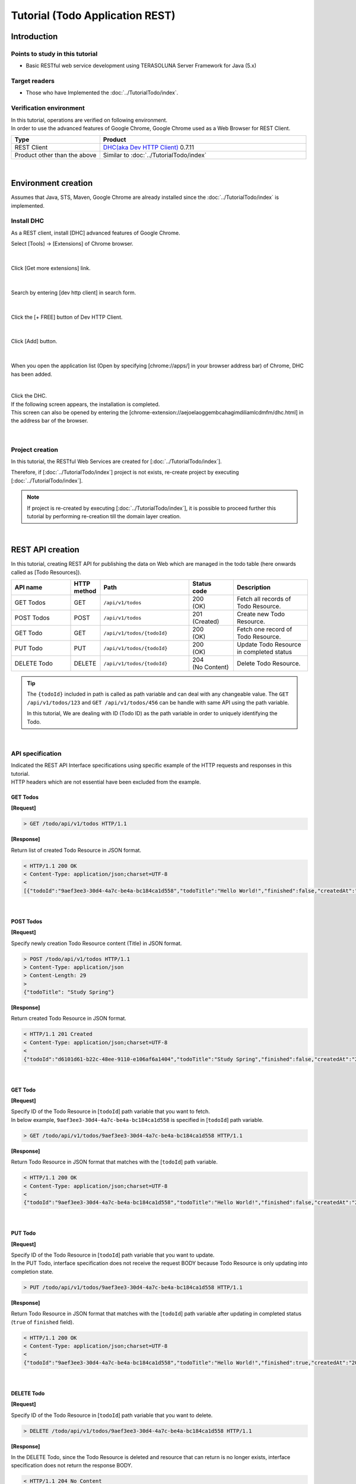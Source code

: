 Tutorial (Todo Application REST)
********************************************************************************

.. only:: html

 .. contents:: Index
    :depth: 3
    :local:

Introduction
================================================================================

Points to study in this tutorial
--------------------------------------------------------------------------------

* Basic RESTful web service development using TERASOLUNA Server Framework for Java (5.x)

Target readers
--------------------------------------------------------------------------------

* Those who have Implemented the \ :doc:`../TutorialTodo/index`\.


Verification environment
--------------------------------------------------------------------------------

| In this tutorial, operations are verified on following environment.
| In order to use the advanced features of Google Chrome, Google Chrome used as a Web Browser for REST Client.

.. tabularcolumns:: |p{0.30\linewidth}|p{0.70\linewidth}|
.. list-table::
    :header-rows: 1
    :widths: 30 70

    * - Type
      - Product
    * - REST Client
      - \ `DHC(aka Dev HTTP Client) <https://chrome.google.com/webstore/detail/dhc-resthttp-api-client/aejoelaoggembcahagimdiliamlcdmfm>`_\  0.7.11
    * - Product other than the above
      - Similar to \ :doc:`../TutorialTodo/index`\

|

Environment creation
================================================================================

Assumes that Java, STS, Maven, Google Chrome are already installed since the \ :doc:`../TutorialTodo/index` \ is implemented.  

Install DHC
--------------------------------------------------------------------------------

As a REST client, install [DHC] advanced features of Google Chrome.

Select [Tools] -> [Extensions] of Chrome browser.

.. figure:: ./images_rest/install-dev-http-client1.png
   :width: 80%

|

Click [Get more extensions] link.

.. figure:: ./images_rest/install-dev-http-client2.png

|

Search by entering [dev http client] in search form.

.. figure:: ./images_rest/install-dev-http-client3.png

|

Click the [+ FREE] button of Dev HTTP Client.

.. figure:: ./images_rest/install-dev-http-client4.png
   :width: 80%

|

Click [Add] button.

.. figure:: ./images_rest/install-dev-http-client5.png

|

When you open the application list (Open by specifying [chrome://apps/] in your browser address bar) of Chrome, DHC has been added.
   
.. figure:: ./images_rest/install-dev-http-client6.png
    :width: 40%

|

| Click the DHC.
| If the following screen appears, the installation is completed.
| This screen can also be opened by entering the [chrome-extension://aejoelaoggembcahagimdiliamlcdmfm/dhc.html] in the address bar of the browser.
   
.. figure:: ./images_rest/install-dev-http-client7.png
   :width: 80%

|


Project creation
--------------------------------------------------------------------------------

In this tutorial, 
the RESTful Web Services are created for [:doc:`../TutorialTodo/index`].


Therefore, if [:doc:`../TutorialTodo/index`] project is not exists,
re-create project by executing [:doc:`../TutorialTodo/index`].

.. note::

    If project is re-created by executing [:doc:`../TutorialTodo/index`],
    it is possible to proceed further this tutorial by performing re-creation till the domain layer creation.

|

REST API creation
================================================================================

In this tutorial, creating REST API for publishing the data on Web which are managed in the todo table (here onwards called as [Todo Resources]).

.. tabularcolumns:: |p{0.20\linewidth}|p{0.10\linewidth}|p{0.30\linewidth}|p{0.15\linewidth}|p{0.25\linewidth}|
.. list-table::
    :header-rows: 1
    :widths: 20 10 30 15 25

    * - | API name
      - | HTTP
        | method
      - | Path
      - | Status
        | code
      - | Description
    * - | GET Todos
      - | GET
      - | \ ``/api/v1/todos``\ 
      - | 200
        | (OK)
      - | Fetch all records of Todo Resource.
    * - | POST Todos
      - | POST
      - | \ ``/api/v1/todos``\ 
      - | 201
        | (Created)
      - | Create new Todo Resource.
    * - | GET Todo
      - | GET
      - | \ ``/api/v1/todos/{todoId}``\ 
      - | 200
        | (OK)
      - | Fetch one record of Todo Resource.
    * - | PUT Todo
      - | PUT
      - | \ ``/api/v1/todos/{todoId}``\ 
      - | 200
        | (OK)
      - | Update Todo Resource in completed status
    * - | DELETE Todo
      - | DELETE
      - | \ ``/api/v1/todos/{todoId}``\ 
      - | 204
        | (No Content)
      - | Delete Todo Resource.

.. tip::

    The \ ``{todoId}`` \ included in path is called as path variable and can deal with any changeable value.
    The \ ``GET /api/v1/todos/123`` \ and \ ``GET /api/v1/todos/456`` \ can be handle with same API using the path variable.
   
    In this tutorial, We are dealing with ID (Todo ID) as the path variable in order to uniquely identifying the Todo.

|

API specification
--------------------------------------------------------------------------------

| Indicated the REST API Interface specifications using specific example of the HTTP requests and responses in this tutorial.
| HTTP headers which are not essential have been excluded from the example.

GET Todos
^^^^^^^^^^^^^^^^^^^^^^^^^^^^^^^^^^^^^^^^^^^^^^^^^^^^^^^^^^^^^^^^^^^^^^^^^^^^^^^^

**[Request]**

.. code-block:: bash
  
    > GET /todo/api/v1/todos HTTP/1.1

**[Response]**

Return list of created Todo Resource in JSON format.

.. code-block:: bash

    < HTTP/1.1 200 OK
    < Content-Type: application/json;charset=UTF-8
    <
    [{"todoId":"9aef3ee3-30d4-4a7c-be4a-bc184ca1d558","todoTitle":"Hello World!","finished":false,"createdAt":"2014-02-25T02:21:48.493+0000"}]

|

POST Todos
^^^^^^^^^^^^^^^^^^^^^^^^^^^^^^^^^^^^^^^^^^^^^^^^^^^^^^^^^^^^^^^^^^^^^^^^^^^^^^^^

**[Request]**

Specify newly creation Todo Resource content (Title) in JSON format.

.. code-block:: bash

    > POST /todo/api/v1/todos HTTP/1.1
    > Content-Type: application/json
    > Content-Length: 29
    >
    {"todoTitle": "Study Spring"}

**[Response]**

Return created Todo Resource in JSON format.

.. code-block:: bash

    < HTTP/1.1 201 Created
    < Content-Type: application/json;charset=UTF-8
    <
    {"todoId":"d6101d61-b22c-48ee-9110-e106af6a1404","todoTitle":"Study Spring","finished":false,"createdAt":"2014-02-25T04:05:58.752+0000"}

|

GET Todo
^^^^^^^^^^^^^^^^^^^^^^^^^^^^^^^^^^^^^^^^^^^^^^^^^^^^^^^^^^^^^^^^^^^^^^^^^^^^^^^^

**[Request]**

| Specify ID of the Todo Resource in [\ ``todoId``\ ] path variable that you want to fetch.
| In below example, \ ``9aef3ee3-30d4-4a7c-be4a-bc184ca1d558`` \ is specified in [\ ``todoId``\ ] path variable.

.. code-block:: bash
  
    > GET /todo/api/v1/todos/9aef3ee3-30d4-4a7c-be4a-bc184ca1d558 HTTP/1.1


**[Response]**

Return Todo Resource in JSON format that matches with the [\ ``todoId``\ ] path variable.

.. code-block:: bash

    < HTTP/1.1 200 OK
    < Content-Type: application/json;charset=UTF-8
    <
    {"todoId":"9aef3ee3-30d4-4a7c-be4a-bc184ca1d558","todoTitle":"Hello World!","finished":false,"createdAt":"2014-02-25T02:21:48.493+0000"}

|

PUT Todo
^^^^^^^^^^^^^^^^^^^^^^^^^^^^^^^^^^^^^^^^^^^^^^^^^^^^^^^^^^^^^^^^^^^^^^^^^^^^^^^^

**[Request]**

| Specify ID of the Todo Resource in [\ ``todoId``\ ] path variable that you want to update.
| In the PUT Todo, interface specification does not receive the request BODY because Todo Resource is only updating into completion state.

.. code-block:: bash

    > PUT /todo/api/v1/todos/9aef3ee3-30d4-4a7c-be4a-bc184ca1d558 HTTP/1.1

**[Response]**

Return Todo Resource in JSON format that matches with the [\ ``todoId``\ ] path variable after updating in completed status (\ ``true`` \ of \ ``finished`` \ field).

.. code-block:: bash

    < HTTP/1.1 200 OK
    < Content-Type: application/json;charset=UTF-8
    <
    {"todoId":"9aef3ee3-30d4-4a7c-be4a-bc184ca1d558","todoTitle":"Hello World!","finished":true,"createdAt":"2014-02-25T02:21:48.493+0000"}

|

DELETE Todo
^^^^^^^^^^^^^^^^^^^^^^^^^^^^^^^^^^^^^^^^^^^^^^^^^^^^^^^^^^^^^^^^^^^^^^^^^^^^^^^^

**[Request]**

Specify ID of the Todo Resource in [\ ``todoId``\ ] path variable that you want to delete.

.. code-block:: bash

    > DELETE /todo/api/v1/todos/9aef3ee3-30d4-4a7c-be4a-bc184ca1d558 HTTP/1.1

**[Response]**

In the DELETE Todo, since the Todo Resource is deleted and resource that can return is no longer exists, interface specification does not return the response BODY.

.. code-block:: bash

    < HTTP/1.1 204 No Content

|

Error Response
^^^^^^^^^^^^^^^^^^^^^^^^^^^^^^^^^^^^^^^^^^^^^^^^^^^^^^^^^^^^^^^^^^^^^^^^^^^^^^^^

| Return error in JSON format in case of any error occurs in REST API.
| The response specification of typical errors are described below.
| Error patterns other than the below are also exists but description in the tutorial are omitted.

In the \ :doc:`../TutorialTodo/index`\, error messages are hardcoded in the program but in this tutorial, it is modified such a way that the error messages are retrieved from the property file based on error code.

**[Response specification at the time of input check error]**

.. code-block:: bash

    < HTTP/1.1 400 Bad Request
    < Content-Type: application/json;charset=UTF-8
    <
    {"code":"E400","message":"[E400] The requested Todo contains invalid values.","details":[{"code":"NotNull","message":"todoTitle may not be null.",target:"todoTitle"}]}

**[Response specification at the time of business error]**

.. code-block:: bash

    < HTTP/1.1 409 Conflict
    < Content-Type: application/json;charset=UTF-8
    <
    {"code":"E002","message":"[E002] The requested Todo is already finished. (id=353fb5db-151a-4696-9b4a-b958358a5ab3)"}

**[Response specification at the time of resources undetected]**

.. code-block:: bash

    < HTTP/1.1 404 Not Found
    < Content-Type: application/json;charset=UTF-8
    <
    {"code":"E404","message":"[E404] The requested Todo is not found. (id=353fb5db-151a-4696-9b4a-b958358a5ab2)"}

**[Response specification at the time of system error]**

.. code-block:: bash

    < HTTP/1.1 500 Internal Server Error
    < Content-Type: application/json;charset=UTF-8
    <
    {"code":"E500","message":"[E500] System error occurred."}

|

DispatcherServlet for REST API
--------------------------------------------------------------------------------

First, add the definition of \ ``DispatcherServlet`` \ for processing the REST API request.

Modification of web.xml
^^^^^^^^^^^^^^^^^^^^^^^^^^^^^^^^^^^^^^^^^^^^^^^^^^^^^^^^^^^^^^^^^^^^^^^^^^^^^^^^

| Add configuration pertaining to REST API.
| ``src/main/webapp/WEB-INF/web.xml``

.. code-block:: xml
    :emphasize-lines: 74-84,86-90

    <?xml version="1.0" encoding="UTF-8"?>
    <web-app xmlns="http://java.sun.com/xml/ns/javaee" xmlns:xsi="http://www.w3.org/2001/XMLSchema-instance"
        xsi:schemaLocation="http://java.sun.com/xml/ns/javaee http://java.sun.com/xml/ns/javaee/web-app_3_0.xsd"
        version="3.0">
        <listener>
            <listener-class>org.springframework.web.context.ContextLoaderListener</listener-class>
        </listener>
        <listener>
            <listener-class>org.terasoluna.gfw.web.logging.HttpSessionEventLoggingListener</listener-class>
        </listener>
        <context-param>
            <param-name>contextConfigLocation</param-name>
            <!-- Root ApplicationContext -->
            <param-value>
                classpath*:META-INF/spring/applicationContext.xml
                classpath*:META-INF/spring/spring-security.xml
            </param-value>
        </context-param>

        <filter>
            <filter-name>MDCClearFilter</filter-name>
            <filter-class>org.terasoluna.gfw.web.logging.mdc.MDCClearFilter</filter-class>
        </filter>
        <filter-mapping>
            <filter-name>MDCClearFilter</filter-name>
            <url-pattern>/*</url-pattern>
        </filter-mapping>

        <filter>
            <filter-name>exceptionLoggingFilter</filter-name>
            <filter-class>org.springframework.web.filter.DelegatingFilterProxy</filter-class>
        </filter>
        <filter-mapping>
            <filter-name>exceptionLoggingFilter</filter-name>
            <url-pattern>/*</url-pattern>
        </filter-mapping>

        <filter>
            <filter-name>XTrackMDCPutFilter</filter-name>
            <filter-class>org.terasoluna.gfw.web.logging.mdc.XTrackMDCPutFilter</filter-class>
        </filter>
        <filter-mapping>
            <filter-name>XTrackMDCPutFilter</filter-name>
            <url-pattern>/*</url-pattern>
        </filter-mapping>

        <filter>
            <filter-name>CharacterEncodingFilter</filter-name>
            <filter-class>org.springframework.web.filter.CharacterEncodingFilter</filter-class>
            <init-param>
                <param-name>encoding</param-name>
                <param-value>UTF-8</param-value>
            </init-param>
            <init-param>
                <param-name>forceEncoding</param-name>
                <param-value>true</param-value>
            </init-param>
        </filter>
        <filter-mapping>
            <filter-name>CharacterEncodingFilter</filter-name>
            <url-pattern>/*</url-pattern>
        </filter-mapping>

        <filter>
            <filter-name>springSecurityFilterChain</filter-name>
            <filter-class>org.springframework.web.filter.DelegatingFilterProxy</filter-class>
        </filter>

        <filter-mapping>
            <filter-name>springSecurityFilterChain</filter-name>
            <url-pattern>/*</url-pattern>
        </filter-mapping>

        <!-- (1) -->
        <servlet>
            <servlet-name>restApiServlet</servlet-name>
            <servlet-class>org.springframework.web.servlet.DispatcherServlet</servlet-class>
            <init-param>
                <param-name>contextConfigLocation</param-name>
                <!-- ApplicationContext for Spring MVC (REST) -->
                <param-value>classpath*:META-INF/spring/spring-mvc-rest.xml</param-value>
            </init-param>
            <load-on-startup>1</load-on-startup>
        </servlet>

        <!-- (2) -->
        <servlet-mapping>
            <servlet-name>restApiServlet</servlet-name>
            <url-pattern>/api/v1/*</url-pattern>
        </servlet-mapping>

        <servlet>
            <servlet-name>appServlet</servlet-name>
            <servlet-class>org.springframework.web.servlet.DispatcherServlet</servlet-class>
            <init-param>
                <param-name>contextConfigLocation</param-name>
                <!-- ApplicationContext for Spring MVC -->
                <param-value>classpath*:META-INF/spring/spring-mvc.xml</param-value>
            </init-param>
            <load-on-startup>1</load-on-startup>
        </servlet>

        <servlet>
            <servlet-name>appServlet</servlet-name>
            <servlet-class>org.springframework.web.servlet.DispatcherServlet</servlet-class>
            <init-param>
                <param-name>contextConfigLocation</param-name>
                <!-- ApplicationContext for Spring MVC -->
                <param-value>classpath*:META-INF/spring/spring-mvc.xml</param-value>
            </init-param>
            <load-on-startup>1</load-on-startup>
        </servlet>

        <servlet-mapping>
            <servlet-name>appServlet</servlet-name>
            <url-pattern>/</url-pattern>
        </servlet-mapping>

        <jsp-config>
            <jsp-property-group>
                <url-pattern>*.jsp</url-pattern>
                <el-ignored>false</el-ignored>
                <page-encoding>UTF-8</page-encoding>
                <scripting-invalid>false</scripting-invalid>
                <include-prelude>/WEB-INF/views/common/include.jsp</include-prelude>
            </jsp-property-group>
        </jsp-config>

        <error-page>
            <error-code>500</error-code>
            <location>/WEB-INF/views/common/error/systemError.jsp</location>
        </error-page>
        <error-page>
            <error-code>404</error-code>
            <location>/WEB-INF/views/common/error/resourceNotFoundError.jsp</location>
        </error-page>
        <error-page>
            <exception-type>java.lang.Exception</exception-type>
            <location>/WEB-INF/views/common/error/unhandledSystemError.html</location>
        </error-page>

        <session-config>
            <!-- 30min -->
            <session-timeout>30</session-timeout>
            <cookie-config>
                <http-only>true</http-only>
                <!-- <secure>true</secure> -->
            </cookie-config>
            <tracking-mode>COOKIE</tracking-mode>
        </session-config>

    </web-app>


.. tabularcolumns:: |p{0.10\linewidth}|p{0.90\linewidth}|
.. list-table::
   :header-rows: 1
   :widths: 10 90


   * - Sr. No
     - Description
   * - | (1)
     - | Specify the SpringMVC configuration file for REST at the initialization parameter [\ ``contextConfigLocation``\].
       | In this tutorial, [:file:`META-INF/spring/spring-mvc-rest.xml`] is specified located at class path.
   * - | (2)
     - | Specify the URL pattern that maps to the \ ``DispatcherServlet`` \ for REST API at \ ``<url-pattern>`` \ element.
       | In this tutorial, if it starts from \ ``/api/v1/``\, request is considered as a REST API request and mapped with the \ ``DispatcherServlet`` \ for REST API.

|

Creation of spring-mvc-rest.xml
^^^^^^^^^^^^^^^^^^^^^^^^^^^^^^^^^^^^^^^^^^^^^^^^^^^^^^^^^^^^^^^^^^^^^^^^^^^^^^^^

| Spring MVC configuration file for REST is created by copying the \ :file:`src/main/resources/META-INF/spring/spring-mvc.xml`\ file.
| The definition of SpringMVC configuration for REST file will be as follows.

.. figure:: ./images_rest/add-spring-mvc-rest.png

``src/main/resources/META-INF/spring/spring-mvc-rest.xml``

.. code-block:: xml
    :emphasize-lines: 22-36,43

    <?xml version="1.0" encoding="UTF-8"?>
    <beans xmlns="http://www.springframework.org/schema/beans"
        xmlns:xsi="http://www.w3.org/2001/XMLSchema-instance" xmlns:context="http://www.springframework.org/schema/context"
        xmlns:mvc="http://www.springframework.org/schema/mvc" xmlns:util="http://www.springframework.org/schema/util"
        xmlns:aop="http://www.springframework.org/schema/aop"
        xsi:schemaLocation="http://www.springframework.org/schema/mvc http://www.springframework.org/schema/mvc/spring-mvc.xsd
            http://www.springframework.org/schema/beans http://www.springframework.org/schema/beans/spring-beans.xsd
            http://www.springframework.org/schema/util http://www.springframework.org/schema/util/spring-util.xsd
            http://www.springframework.org/schema/context http://www.springframework.org/schema/context/spring-context.xsd
            http://www.springframework.org/schema/aop http://www.springframework.org/schema/aop/spring-aop.xsd">

        <context:property-placeholder
            location="classpath*:/META-INF/spring/*.properties" />

        <mvc:annotation-driven>
            <mvc:argument-resolvers>
                <bean
                    class="org.springframework.data.web.PageableHandlerMethodArgumentResolver" />
                <bean
                    class="org.springframework.security.web.bind.support.AuthenticationPrincipalArgumentResolver" />
            </mvc:argument-resolvers>
            <mvc:message-converters register-defaults="false">
                <!-- (1) -->
                <bean
                    class="org.springframework.http.converter.json.MappingJackson2HttpMessageConverter">
                    <!-- (2) -->
                    <property name="objectMapper">
                        <bean class="com.fasterxml.jackson.databind.ObjectMapper">
                            <property name="dateFormat">
                                <!-- (3) -->
                                <bean class="com.fasterxml.jackson.databind.util.StdDateFormat"/>
                            </property>
                        </bean>
                    </property>
                </bean>
            </mvc:message-converters>
            <!-- workarround to CVE-2016-5007. -->
            <mvc:path-matching path-matcher="pathMatcher" />
        </mvc:annotation-driven>

        <mvc:default-servlet-handler />

        <context:component-scan base-package="todo.api" /> <!-- (3) -->

        <mvc:interceptors>
            <mvc:interceptor>
                <mvc:mapping path="/**" />
                <mvc:exclude-mapping path="/resources/**" />
                <mvc:exclude-mapping path="/**/*.html" />
                <bean
                    class="org.terasoluna.gfw.web.logging.TraceLoggingInterceptor" />
            </mvc:interceptor>
            <mvc:interceptor>
                <mvc:mapping path="/**" />
                <mvc:exclude-mapping path="/resources/**" />
                <mvc:exclude-mapping path="/**/*.html" />
                <bean
                    class="org.terasoluna.gfw.web.token.transaction.TransactionTokenInterceptor" />
            </mvc:interceptor>
            <mvc:interceptor>
                <mvc:mapping path="/**" />
                <mvc:exclude-mapping path="/resources/**" />
                <mvc:exclude-mapping path="/**/*.html" />
                <bean class="org.terasoluna.gfw.web.codelist.CodeListInterceptor">
                    <property name="codeListIdPattern" value="CL_.+" />
                </bean>
            </mvc:interceptor>
            <!--  REMOVE THIS LINE IF YOU USE JPA
            <mvc:interceptor>
                <mvc:mapping path="/**" />
                <mvc:exclude-mapping path="/resources/**" />
                <mvc:exclude-mapping path="/**/*.html" />
                <bean
                    class="org.springframework.orm.jpa.support.OpenEntityManagerInViewInterceptor" />
            </mvc:interceptor>
                REMOVE THIS LINE IF YOU USE JPA  -->
        </mvc:interceptors>

        <!-- Settings View Resolver. -->
        <mvc:view-resolvers>
            <mvc:jsp prefix="/WEB-INF/views/" />
        </mvc:view-resolvers>

        <bean id="requestDataValueProcessor"
            class="org.terasoluna.gfw.web.mvc.support.CompositeRequestDataValueProcessor">
            <constructor-arg>
                <util:list>
                    <bean class="org.springframework.security.web.servlet.support.csrf.CsrfRequestDataValueProcessor" />
                    <bean
                        class="org.terasoluna.gfw.web.token.transaction.TransactionTokenRequestDataValueProcessor" />
                </util:list>
            </constructor-arg>
        </bean>

        <!-- Setting Exception Handling. -->
        <!-- Exception Resolver. -->
        <bean class="org.terasoluna.gfw.web.exception.SystemExceptionResolver">
            <property name="exceptionCodeResolver" ref="exceptionCodeResolver" />
            <!-- Setting and Customization by project. -->
            <property name="order" value="3" />
            <property name="exceptionMappings">
                <map>
                    <entry key="ResourceNotFoundException" value="common/error/resourceNotFoundError" />
                    <entry key="BusinessException" value="common/error/businessError" />
                    <entry key="InvalidTransactionTokenException" value="common/error/transactionTokenError" />
                    <entry key=".DataAccessException" value="common/error/dataAccessError" />
                </map>
            </property>
            <property name="statusCodes">
                <map>
                    <entry key="common/error/resourceNotFoundError" value="404" />
                    <entry key="common/error/businessError" value="409" />
                    <entry key="common/error/transactionTokenError" value="409" />
                    <entry key="common/error/dataAccessError" value="500" />
                </map>
            </property>
            <property name="defaultErrorView" value="common/error/systemError" />
            <property name="defaultStatusCode" value="500" />
        </bean>
        <!-- Setting AOP. -->
        <bean id="handlerExceptionResolverLoggingInterceptor"
            class="org.terasoluna.gfw.web.exception.HandlerExceptionResolverLoggingInterceptor">
            <property name="exceptionLogger" ref="exceptionLogger" />
        </bean>
        <aop:config>
            <aop:advisor advice-ref="handlerExceptionResolverLoggingInterceptor"
                pointcut="execution(* org.springframework.web.servlet.HandlerExceptionResolver.resolveException(..))" />
        </aop:config>

        <!-- Setting PathMatcher. -->
        <bean id="pathMatcher" class="org.springframework.util.AntPathMatcher">
            <property name="trimTokens" value="false" />
        </bean>

    </beans>

.. tabularcolumns:: |p{0.10\linewidth}|p{0.90\linewidth}|
.. list-table::
   :header-rows: 1
   :widths: 10 90

   * - Sr. No
     - Description
   * - | (1)
     - Set the class(\ ``org.springframework.http.converter.HttpMessageConverter``\) to serialize/de-serialize the JavaBean dealing with arguments and return values of the Controller at \ ``<mvc:message-converters>``\.

       Multiple \ ``HttpMessageConverter`` \ can be configured but, since only JSON is used in this tutorial only \ ``MappingJackson2HttpMessageConverter`` \ is specified.
   * - | (2)
     - Specify the \ ``ObjectMapper``\ (Component for conversion of [JSON <-> JavaBean]) that is provided by Jackson into the \ ``objectMapper`` \ property of the \ ``MappingJackson2HttpMessageConverter``\.

       In this tutorial, Data format customized \ ``ObjectMapper`` \ is specified.
       \ ``objectMapper``\ property can be omitted if customization is not required.
   * - | (3)
     - Specify format of the Date field into \ ``dateFormat`` \ property of \ ``ObjectMapper``\.

       In this tutorial, ISO-8601 format used while serializing \ ``java.util.Date`` \ object.
       If you want to use ISO-8601 format while serializing \ ``Date`` \ object, it can be implemented by configuring the \ ``com.fasterxml.jackson.databind.util.StdDateFormat``\.
   * - | (4)
     - Scan the components under the package of the REST API

       In this tutorial, the package of REST API is \ ``todo.api``\.
       Although the Controllers for the screen transition had been stored under \ ``app`` \ package, Controllers for REST API are recommended to store under \ ``api`` \ package.

|

Definition of Spring Security for REST API
--------------------------------------------------------------------------------
| Disabled the CSRF protection in REST API created in this tutorial.
| CSRF protection is required even in Web application of the REST API. However, the purpose of this tutorial is not CSRF measures hence ignored the explanation.

| If you disable the CSRF protection, the use of session is not required.
| Therefore, in this tutorial, adopted an architecture that does not use the session(stateless architecture) and disable the CSRF measures.

| The use of session and CSRF measures can be avoided by adding the following settings.
| ``src/main/resources/META-INF/spring/spring-security.xml``

.. code-block:: xml
    :emphasize-lines: 11-18

    <?xml version="1.0" encoding="UTF-8"?>
    <beans xmlns="http://www.springframework.org/schema/beans"
        xmlns:xsi="http://www.w3.org/2001/XMLSchema-instance" xmlns:sec="http://www.springframework.org/schema/security"
        xmlns:context="http://www.springframework.org/schema/context"
        xsi:schemaLocation="http://www.springframework.org/schema/security http://www.springframework.org/schema/security/spring-security.xsd
            http://www.springframework.org/schema/beans http://www.springframework.org/schema/beans/spring-beans.xsd
            http://www.springframework.org/schema/context http://www.springframework.org/schema/context/spring-context.xsd">

        <sec:http pattern="/resources/**" security="none"/>

        <!-- (1) -->
        <sec:http
            pattern="/api/v1/**"
            auto-config="true"
            use-expressions="true"
            create-session="stateless">
            <sec:headers />
        </sec:http>

        <sec:http auto-config="true" use-expressions="true">
            <sec:headers>
                <sec:cache-control />
                <sec:content-type-options />
                <sec:hsts />
                <sec:frame-options />
                <sec:xss-protection />
            </sec:headers>
            <sec:csrf />
            <sec:access-denied-handler ref="accessDeniedHandler"/>
            <sec:custom-filter ref="userIdMDCPutFilter" after="ANONYMOUS_FILTER"/>
            <sec:session-management />
        </sec:http>

        <sec:authentication-manager></sec:authentication-manager>

        <!-- Change View for CSRF or AccessDenied -->
        <bean id="accessDeniedHandler"
            class="org.springframework.security.web.access.DelegatingAccessDeniedHandler">
            <constructor-arg index="0">
                <map>
                    <entry
                        key="org.springframework.security.web.csrf.InvalidCsrfTokenException">
                        <bean
                            class="org.springframework.security.web.access.AccessDeniedHandlerImpl">
                            <property name="errorPage"
                                value="/WEB-INF/views/common/error/invalidCsrfTokenError.jsp" />
                        </bean>
                    </entry>
                    <entry
                        key="org.springframework.security.web.csrf.MissingCsrfTokenException">
                        <bean
                            class="org.springframework.security.web.access.AccessDeniedHandlerImpl">
                            <property name="errorPage"
                                value="/WEB-INF/views/common/error/missingCsrfTokenError.jsp" />
                        </bean>
                    </entry>
                </map>
            </constructor-arg>
            <constructor-arg index="1">
                <bean
                    class="org.springframework.security.web.access.AccessDeniedHandlerImpl">
                    <property name="errorPage"
                        value="/WEB-INF/views/common/error/accessDeniedError.jsp" />
                </bean>
            </constructor-arg>
        </bean>

        <!-- Put UserID into MDC -->
        <bean id="userIdMDCPutFilter" class="org.terasoluna.gfw.security.web.logging.UserIdMDCPutFilter">
        </bean>

    </beans>

.. tabularcolumns:: |p{0.10\linewidth}|p{0.90\linewidth}|
.. list-table::
   :header-rows: 1
   :widths: 10 90

   * - Sr. No
     - Description
   * - | (1)
     - | Add the definition of Spring Security for REST API.
       | Specify the URL pattern of the REST API request path at \ ``pattern`` \ attribute of the \ ``<sec:http>`` \ element.
       | In this tutorial, request path starts with \ ``/api/v1/`` \ is considered as a REST API request.
       | Furthermore, session is no longer used in the processing of Spring Security by specifying \ ``stateless`` \ at \ ``create-session`` \ attribute.

|

Creation of REST API package
--------------------------------------------------------------------------------

Create a package that stores the REST API classes.

| The name of the root package is \ ``api`` \ that contains the REST API classes and recommended to create a package of each resource (lowercase resource name) under it.
| Since the  name of the resource is Todo in this tutorial, the \ ``todo.api.todo`` \ package is created.

.. figure:: ./images_rest/make-package-for-rest.png

.. note::

    Usually following three types of classes are stored in the created package.
    The following naming rules are recommended for the classes.

    * \ ``[Resource name]Resource``\ 
    * \ ``[Resource name]RestController``\ 
    * \ ``[Resource name]Helper``\  (if required)

    Since name of the resource is Todo in this tutorial,

    * \ ``TodoResource``\ 
    * \ ``TodoRestController``\ 

    is created
    
    The \ ``TodoRestHelper`` \ is not created in this tutorial.

|

Creation of Resource class
--------------------------------------------------------------------------------

| Create \ ``TodoResource`` \ class for implementing Todo Resource.
| In this guide line, Java Bean that represent the JSON(or XML) for input and output of the REST API is called as \ **Resource class**\.

``src/main/java/todo/api/todo/TodoResource.java``

.. code-block:: java

    package todo.api.todo;

    import java.io.Serializable;
    import java.util.Date;
    
    import javax.validation.constraints.NotNull;
    import javax.validation.constraints.Size;
    
    public class TodoResource implements Serializable {

        private static final long serialVersionUID = 1L;

        private String todoId;
    
        @NotNull
        @Size(min = 1, max = 30)
        private String todoTitle;
    
        private boolean finished;
    
        private Date createdAt;
    
        public String getTodoId() {
            return todoId;
        }
    
        public void setTodoId(String todoId) {
            this.todoId = todoId;
        }
    
        public String getTodoTitle() {
            return todoTitle;
        }
    
        public void setTodoTitle(String todoTitle) {
            this.todoTitle = todoTitle;
        }
    
        public boolean isFinished() {
            return finished;
        }
    
        public void setFinished(boolean finished) {
            this.finished = finished;
        }
    
        public Date getCreatedAt() {
            return createdAt;
        }
    
        public void setCreatedAt(Date createdAt) {
            this.createdAt = createdAt;
        }
    }

.. note::

  The reason for creating a Resource class in spite of the existence of the DomainObject class (\ ``Todo`` \ class in this tutorial),
  business process is not consistent with the interface to be used in the input and output of the client.
  
  If it is used wrongly, application layer will be impacted to the domain layer and also decrease the maintainability.
  It is recommended to perform the data conversion using BeanMapper such as Dozer by creating DomainObject and Resource class separately.
  
  The role of the Resource class is similar to the Form class but eventually it is differing like 
  Form class represent the \ ``<form>`` \ tag of HTML in JavaBean and Resource class is the input and output of the REST API in JavaBean.
  
  However, it is a JavaBean having annotation of the Bean Validation and 
  the Controller class is approximately the same as the Form class because stored in the same package.

|

Creation of Controller class
--------------------------------------------------------------------------------

Create a \ ``TodoRestController`` \ class that provides a REST API of \ ``TodoResource``\.

``src/main/java/todo/api/todo/TodoRestController.java``

.. code-block:: java

    package todo.api.todo;
    
    import org.springframework.web.bind.annotation.RequestMapping;
    import org.springframework.web.bind.annotation.RestController;
    
    @RestController // (1)
    @RequestMapping("todos") // (2)
    public class TodoRestController {
    
    }

.. tabularcolumns:: |p{0.10\linewidth}|p{0.90\linewidth}|
.. list-table::
   :header-rows: 1
   :widths: 10 90

   * - Sr. No
     - Description
   * - | (1)
     - | Specify the \ ``@RestController`` \ annotation.
       | Refer to the :ref:`Creation of RestController class<RESTHowToUseControllerClass>` for the details of \ ``@RestController``\.
   * - | (2)
     - | Specify the resource path.
       | Since \ ``/api/v1/`` \ is defined in web.xml, it is mapped with the \ ``/<contextPath>/api/v1/todos`` \ path by perform this setting.

|

Implementation of GET Todos
^^^^^^^^^^^^^^^^^^^^^^^^^^^^^^^^^^^^^^^^^^^^^^^^^^^^^^^^^^^^^^^^^^^^^^^^^^^^^^^^

Implement the processing of API(GET Todos) into \ ``getTodos`` \ method of \ ``TodoRestController`` \ that fetches all records of created Todo Resource.

``src/main/java/todo/api/todo/TodoRestController.java``

.. code-block:: java
    :emphasize-lines: 23-37

    package todo.api.todo;
    
    import java.util.ArrayList;
    import java.util.Collection;
    import java.util.List;
    
    import javax.inject.Inject;
    
    import org.dozer.Mapper;
    import org.springframework.http.HttpStatus;
    import org.springframework.web.bind.annotation.RequestMapping;
    import org.springframework.web.bind.annotation.RequestMethod;
    import org.springframework.web.bind.annotation.ResponseStatus;
    import org.springframework.web.bind.annotation.RestController;
    
    import todo.domain.model.Todo;
    import todo.domain.service.todo.TodoService;
    
    @RestController
    @RequestMapping("todos")
    public class TodoRestController {

        @Inject
        TodoService todoService;
        @Inject
        Mapper beanMapper;
    
        @RequestMapping(method = RequestMethod.GET) // (1)
        @ResponseStatus(HttpStatus.OK) // (2)
        public List<TodoResource> getTodos() {
            Collection<Todo> todos = todoService.findAll();
            List<TodoResource> todoResources = new ArrayList<>();
            for (Todo todo : todos) {
                todoResources.add(beanMapper.map(todo, TodoResource.class)); // (3)
            }
            return todoResources; // (4)
        }
    
    }

.. tabularcolumns:: |p{0.10\linewidth}|p{0.90\linewidth}|
.. list-table::
   :header-rows: 1
   :widths: 10 90

   * - Sr. No
     - Description
   * - | (1)
     - | Set the \ ``RequestMethod.GET`` \ to \ ``method`` \ attribute for handling the GET request.
   * - | (2)
     - | Specify \ ``@ResponseStatus`` \ annotation to the HTTP status code for response.
       | To set "200 OK" as a HTTP status, set the \ ``HttpStatus.OK`` \ to the \ ``value`` \ attribute.
   * - | (3)
     - | Converting \ ``Todo`` \ object returned from \ ``findAll`` \ method of \ ``TodoService`` \ into \ ``TodoResource`` \ object type that represent JSON response.
       | It is convenient to use the \ ``org.dozer.Mapper`` \ interface of Dozer for converting \ ``Todo`` \ and \ ``TodoResource``\.
   * - | (4)
     - | By returning the \ ``List<TodoResource>`` \ object, it is serialized into JSON by \ ``MappingJackson2HttpMessageConverter`` \ defined in \ ``spring-mvc-rest.xml``\.

|

Check the operation of the implemented API by booting Application Server.

| Access the REST API(Get Todos).
| Open the DHC, enter \ ``"localhost:8080/todo/api/v1/todos"`` \ in the URL, specify GET in method and click the "Send" button.

.. figure:: ./images_rest/get-todos1.png
   :width: 100%

|

| Displays JSON execution results in [BODY] of the [RESPONSE] as follows.
| Since data is not registered at present, an empty array \ ``[]`` \ is returned.

.. figure:: ./images_rest/get-todos2.png
   :width: 100%
   
Since the Spring Security setting has been changed to not use the session therefore want to focus on the point that \ ``"Set-Cookie: JSESSIONID=xxxx"`` \ is not exists in the [RESPONSE] [HEADERS].
  
|

Implementation of POST Todos
^^^^^^^^^^^^^^^^^^^^^^^^^^^^^^^^^^^^^^^^^^^^^^^^^^^^^^^^^^^^^^^^^^^^^^^^^^^^^^^^

Implement the processing of API(GET Todos) into \ ``postTodos`` \ method of \ ``TodoRestController`` \ that create new Todo Resource.


``src/main/java/todo/api/todo/TodoRestController.java``

.. code-block:: java
    :emphasize-lines: 41-47

    package todo.api.todo;

    import java.util.ArrayList;
    import java.util.Collection;
    import java.util.List;

    import javax.inject.Inject;

    import org.dozer.Mapper;
    import org.springframework.http.HttpStatus;
    import org.springframework.validation.annotation.Validated;
    import org.springframework.web.bind.annotation.RequestBody;
    import org.springframework.web.bind.annotation.RequestMapping;
    import org.springframework.web.bind.annotation.RequestMethod;
    import org.springframework.web.bind.annotation.ResponseStatus;
    import org.springframework.web.bind.annotation.RestController;

    import todo.domain.model.Todo;
    import todo.domain.service.todo.TodoService;

    @RestController
    @RequestMapping("todos")
    public class TodoRestController {

        @Inject
        TodoService todoService;
        @Inject
        Mapper beanMapper;

        @RequestMapping(method = RequestMethod.GET)
        @ResponseStatus(HttpStatus.OK)
        public List<TodoResource> getTodos() {
            Collection<Todo> todos = todoService.findAll();
            List<TodoResource> todoResources = new ArrayList<>();
            for (Todo todo : todos) {
                todoResources.add(beanMapper.map(todo, TodoResource.class));
            }
            return todoResources;
        }

        @RequestMapping(method = RequestMethod.POST) // (1)
        @ResponseStatus(HttpStatus.CREATED) // (2)
        public TodoResource postTodos(@RequestBody @Validated TodoResource todoResource) { // (3)
            Todo createdTodo = todoService.create(beanMapper.map(todoResource, Todo.class)); // (4)
            TodoResource createdTodoResponse = beanMapper.map(createdTodo, TodoResource.class); // (5)
            return createdTodoResponse; // (6)
        }

    }

.. tabularcolumns:: |p{0.10\linewidth}|p{0.90\linewidth}|
.. list-table::
   :header-rows: 1
   :widths: 10 90

   * - Sr. No
     - Description
   * - | (1)
     - | Set the \ ``RequestMethod.POST`` \ to \ ``method`` \ attribute for handling the POST request.
   * - | (2)
     - | Specify \ ``@ResponseStatus`` \ annotation to the HTTP status code for response.
       | To set "201 Created" as a HTTP status, set the \ ``HttpStatus.CREATED`` \ to the \ ``value`` \ attribute.
   * - | (3)
     - | In order to map the HTTP request Body(JSON) with JavaBean, grant \ ``@RequestBody`` \ annotation to the mapping targeted \ ``TodoResource`` \ class.
       | Furthermore, grant \ ``@Validated`` \ annotation for input check. It is necessary to handle exception separately.
   * - | (4)
     - | Create new Todo resource by executing \ ``create`` \ method of \ ``TodoService`` \ after converting \ ``TodoResource`` \ into \ ``Todo`` \ class.
   * - | (5)
     - | Converting \ ``Todo`` \ object created by \ ``create`` \ method of \ ``TodoService`` \ into \ ``TodoResource`` \ type that represent JSON response.
   * - | (6)
     - | By returning the \ ``TodoResource`` \ object, it is serialized into JSON by \ ``MappingJackson2HttpMessageConverter`` \ defined in \ ``spring-mvc-rest.xml``\.

|

| Check the operation of the implemented API using DHC.
| Open the DHC, enter \ ``"localhost:8080/todo/api/v1/todos"`` \ in the URL and specify POST in method.
| Enter the following JSON into [BODY] of the [REQUEST].

.. code-block:: json

    {
      "todoTitle": "Hello World!"
    }

Furthermore, Add HTTP header by [+] button of [REQUEST] [HEADERS] and click "Send" button after setting [\ ``application/json``\] in the [\ ``Content-Type``\].


.. figure:: ./images_rest/post-todos1.png
   :width: 100%

|

HTTP status returned "201 Created" and JSON of the newly created Todo resource displays in [Body] of [RESPONSE] part.

.. figure:: ./images_rest/post-todos2.png
   :width: 100%

|

If GET Todos gets executed now, newly created Todo Resource returns as an array.

.. figure:: ./images_rest/get-todos3.png
   :width: 100%

|

Implementation of GET Todo
^^^^^^^^^^^^^^^^^^^^^^^^^^^^^^^^^^^^^^^^^^^^^^^^^^^^^^^^^^^^^^^^^^^^^^^^^^^^^^^^

Since method (findOne) for retrieving single item is not created in \ ``TodoService`` \ of the \ :doc:`../TutorialTodo/index`\,
add the following highlighted parts in \ ``TodoService`` \ and \ ``TodoServiceImpl``\.

| Add the definition of \ ``findOne`` \ method.
| ``src/main/java/todo/domain/service/todo/TodoService.java``

.. code-block:: java
    :emphasize-lines: 10

    package todo.domain.service.todo;
      
    import java.util.Collection;
      
    import todo.domain.model.Todo;
      
    public interface TodoService {
        Collection<Todo> findAll();
          
        Todo findOne(String todoId);
      
        Todo create(Todo todo);
      
        Todo finish(String todoId);
      
        void delete(String todoId);
    }

|

| Set a read-only transaction that is initiated at the time of calling \ ``findOne`` \ method.
| ``src/main/java/todo/domain/service/todo/TodoServiceImpl.java``

.. code-block:: java
    :emphasize-lines: 29

    package todo.domain.service.todo;

    import java.util.Collection;
    import java.util.Date;
    import java.util.UUID;

    import javax.inject.Inject;

    import org.springframework.stereotype.Service;
    import org.springframework.transaction.annotation.Transactional;
    import org.terasoluna.gfw.common.exception.BusinessException;
    import org.terasoluna.gfw.common.exception.ResourceNotFoundException;
    import org.terasoluna.gfw.common.message.ResultMessage;
    import org.terasoluna.gfw.common.message.ResultMessages;

    import todo.domain.model.Todo;
    import todo.domain.repository.todo.TodoRepository;

    @Service
    @Transactional
    public class TodoServiceImpl implements TodoService {

        private static final long MAX_UNFINISHED_COUNT = 5;

        @Inject
        TodoRepository todoRepository;

        @Override
        @Transactional(readOnly = true)
        public Todo findOne(String todoId) {
            Todo todo = todoRepository.findOne(todoId);
            if (todo == null) {
                ResultMessages messages = ResultMessages.error();
                messages.add(ResultMessage
                        .fromText("[E404] The requested Todo is not found. (id="
                                + todoId + ")"));
                throw new ResourceNotFoundException(messages);
            }
            return todo;
        }

        @Override
        @Transactional(readOnly = true)
        public Collection<Todo> findAll() {
            return todoRepository.findAll();
        }

        @Override
        public Todo create(Todo todo) {
            long unfinishedCount = todoRepository.countByFinished(false);
            if (unfinishedCount >= MAX_UNFINISHED_COUNT) {
                ResultMessages messages = ResultMessages.error();
                messages.add(ResultMessage
                        .fromText("[E001] The count of un-finished Todo must not be over "
                                + MAX_UNFINISHED_COUNT + "."));
                throw new BusinessException(messages);
            }

            String todoId = UUID.randomUUID().toString();
            Date createdAt = new Date();

            todo.setTodoId(todoId);
            todo.setCreatedAt(createdAt);
            todo.setFinished(false);

            todoRepository.create(todo);
            /* REMOVE THIS LINE IF YOU USE JPA
                todoRepository.save(todo);
               REMOVE THIS LINE IF YOU USE JPA */

            return todo;
        }

        @Override
        public Todo finish(String todoId) {
            Todo todo = findOne(todoId);
            if (todo.isFinished()) {
                ResultMessages messages = ResultMessages.error();
                messages.add(ResultMessage
                        .fromText("[E002] The requested Todo is already finished. (id="
                                + todoId + ")"));
                throw new BusinessException(messages);
            }
            todo.setFinished(true);
            todoRepository.update(todo);
            /* REMOVE THIS LINE IF YOU USE JPA
                todoRepository.save(todo);
               REMOVE THIS LINE IF YOU USE JPA */
            return todo;
        }

        @Override
        public void delete(String todoId) {
            Todo todo = findOne(todoId);
            todoRepository.delete(todo);
        }
    }

|

| Implement the processing of retrieving single Todo Resource API(GET Todo) into \ ``getTodo`` \ method of \ ``TodoRestController`` \.
| ``src/main/java/todo/api/todo/TodoRestController.java``

.. code-block:: java
    :emphasize-lines: 50-56

    package todo.api.todo;

    import java.util.ArrayList;
    import java.util.Collection;
    import java.util.List;

    import javax.inject.Inject;

    import org.dozer.Mapper;
    import org.springframework.http.HttpStatus;
    import org.springframework.validation.annotation.Validated;
    import org.springframework.web.bind.annotation.PathVariable;
    import org.springframework.web.bind.annotation.RequestBody;
    import org.springframework.web.bind.annotation.RequestMapping;
    import org.springframework.web.bind.annotation.RequestMethod;
    import org.springframework.web.bind.annotation.ResponseStatus;
    import org.springframework.web.bind.annotation.RestController;

    import todo.domain.model.Todo;
    import todo.domain.service.todo.TodoService;

    @RestController
    @RequestMapping("todos")
    public class TodoRestController {

        @Inject
        TodoService todoService;
        @Inject
        Mapper beanMapper;

        @RequestMapping(method = RequestMethod.GET)
        @ResponseStatus(HttpStatus.OK)
        public List<TodoResource> getTodos() {
            Collection<Todo> todos = todoService.findAll();
            List<TodoResource> todoResources = new ArrayList<>();
            for (Todo todo : todos) {
                todoResources.add(beanMapper.map(todo, TodoResource.class));
            }
            return todoResources;
        }

        @RequestMapping(method = RequestMethod.POST)
        @ResponseStatus(HttpStatus.CREATED)
        public TodoResource postTodos(@RequestBody @Validated TodoResource todoResource) {
            Todo createdTodo = todoService.create(beanMapper.map(todoResource, Todo.class));
            TodoResource createdTodoResponse = beanMapper.map(createdTodo, TodoResource.class);
            return createdTodoResponse;
        }

        @RequestMapping(value="{todoId}", method = RequestMethod.GET) // (1)
        @ResponseStatus(HttpStatus.OK)
        public TodoResource getTodo(@PathVariable("todoId") String todoId) { // (2)
            Todo todo = todoService.findOne(todoId); // (3)
            TodoResource todoResource = beanMapper.map(todo, TodoResource.class);
            return todoResource;
        }

    }

.. tabularcolumns:: |p{0.10\linewidth}|p{0.90\linewidth}|
.. list-table::
   :header-rows: 1
   :widths: 10 90

   * - Sr. No
     - Description
   * - | (1)
     - | In order to get the \ ``todoId`` \ from path, specify the path variable in the \ ``value`` \ attribute of the \ ``@RequestMapping`` \ annotation.
       | Set the \ ``RequestMethod.GET`` \ to \ ``method`` \ attribute for handling the GET request.
   * - | (2)
     - | Specify the path variable name to retrieve \ ``todoId`` \ in the \ ``value`` \ attribute of the \ ``@PathVariable`` \ annotation.
   * - | (3)
     - | You can use the \ ``todoId`` \ obtained from path variable to get one Todo resource.

|

| Check the operation of the implemented API using DHC.
| Open the DHC, enter \ ``"localhost:8080/todo/api/v1/todos/{todoId}"`` \ in the URL and specify GET in method.
| Since it is necessary to enter the actual ID at \ ``{todoId}``\, run the POST Todos or GET Todos to get actual ID, copy & paste the \ ``todoId`` \ from the Response, and click the "Send" button.

HTTP status returned "200 OK" and JSON of the indicated Todo resource displays in [Body] of [RESPONSE] part.

.. figure:: ./images_rest/get-todo1.png
   :width: 100%

|

Implementation of PUT Todo
^^^^^^^^^^^^^^^^^^^^^^^^^^^^^^^^^^^^^^^^^^^^^^^^^^^^^^^^^^^^^^^^^^^^^^^^^^^^^^^^

Implement the processing of API(PUT Todo) into \ ``putTodo`` \ method of \ ``TodoRestController`` \ that updates(updating into completed status) one record of Todo Resource.

``src/main/java/todo/api/todo/TodoRestController.java``

.. code-block:: java
    :emphasize-lines: 58-64

    package todo.api.todo;
    
    import java.util.ArrayList;
    import java.util.Collection;
    import java.util.List;
    
    import javax.inject.Inject;
    
    import org.dozer.Mapper;
    import org.springframework.http.HttpStatus;
    import org.springframework.validation.annotation.Validated;
    import org.springframework.web.bind.annotation.PathVariable;
    import org.springframework.web.bind.annotation.RequestBody;
    import org.springframework.web.bind.annotation.RequestMapping;
    import org.springframework.web.bind.annotation.RequestMethod;
    import org.springframework.web.bind.annotation.ResponseStatus;
    import org.springframework.web.bind.annotation.RestController;
    
    import todo.domain.model.Todo;
    import todo.domain.service.todo.TodoService;
    
    @RestController
    @RequestMapping("todos")
    public class TodoRestController {

        @Inject
        TodoService todoService;
        @Inject
        Mapper beanMapper;
    
        @RequestMapping(method = RequestMethod.GET)
        @ResponseStatus(HttpStatus.OK)
        public List<TodoResource> getTodos() {
            Collection<Todo> todos = todoService.findAll();
            List<TodoResource> todoResources = new ArrayList<>();
            for (Todo todo : todos) {
                todoResources.add(beanMapper.map(todo, TodoResource.class));
            }
            return todoResources;
        }
    
        @RequestMapping(method = RequestMethod.POST)
        @ResponseStatus(HttpStatus.CREATED)
        public TodoResource postTodos(@RequestBody @Validated TodoResource todoResource) {
            Todo createdTodo = todoService.create(beanMapper.map(todoResource, Todo.class));
            TodoResource createdTodoResponse = beanMapper.map(createdTodo, TodoResource.class);
            return createdTodoResponse;
        }
    
        @RequestMapping(value="{todoId}", method = RequestMethod.GET)
        @ResponseStatus(HttpStatus.OK)
        public TodoResource getTodo(@PathVariable("todoId") String todoId) {
            Todo todo = todoService.findOne(todoId);
            TodoResource todoResource = beanMapper.map(todo, TodoResource.class);
            return todoResource;
        }
    
        @RequestMapping(value="{todoId}", method = RequestMethod.PUT) // (1)
        @ResponseStatus(HttpStatus.OK)
        public TodoResource putTodo(@PathVariable("todoId") String todoId) { // (2)
            Todo finishedTodo = todoService.finish(todoId); // (3)
            TodoResource finishedTodoResource = beanMapper.map(finishedTodo, TodoResource.class);
            return finishedTodoResource;
        }
        
    }

.. tabularcolumns:: |p{0.10\linewidth}|p{0.90\linewidth}|
.. list-table::
   :header-rows: 1
   :widths: 10 90

   * - Sr. No
     - Description
   * - | (1)
     - | In order to get the \ ``todoId`` \ from path, specify the path variable in the \ ``value`` \ attribute of the \ ``@RequestMapping``\ annotation.
       | Set the \ ``RequestMethod.PUT`` \ to \ ``method`` \ attribute for handling the PUT request.
   * - | (2)
     - | Specify the path variable name to retrieve \ ``todoId`` \ in the \ ``value`` \ attribute of the \ ``@PathVariable`` \ annotation.
   * - | (3)
     - | You can use the \ ``todoId`` \ obtained from path variable to update the Todo resource in completed status.

|

| Check the operation of the implemented API using DHC.
| Open the DHC, enter \ ``"localhost:8080/todo/api/v1/todos/{todoId}"`` \ in the URL and specify PUT in method.
| Since it is necessary to enter the actual ID at \ ``{todoId}``\, run the POST Todos or GET Todos to get actual ID, copy & paste the \ ``todoId`` \ from the Response, and click the "Send" button.

.. figure:: ./images_rest/put-todo1.png
   :width: 100%

|

| HTTP status returned "200 OK" and JSON of the modified Todo resource displays in [Body] of [RESPONSE] part.
| \ ``finished`` \ is updated to \ ``true``\.

.. figure:: ./images_rest/put-todo2.png
   :width: 100%

|

Implementation of DELETE Todo
^^^^^^^^^^^^^^^^^^^^^^^^^^^^^^^^^^^^^^^^^^^^^^^^^^^^^^^^^^^^^^^^^^^^^^^^^^^^^^^^  

Lastly, implement the processing of API(DELETE Todo) into \ ``deleteTodo`` \ method of \ ``TodoRestController`` \ that delete one record of Todo Resource.

``src/main/java/todo/api/todo/TodoRestController.java``

.. code-block:: java
    :emphasize-lines: 66-70

    package todo.api.todo;

    import java.util.ArrayList;
    import java.util.Collection;
    import java.util.List;

    import javax.inject.Inject;

    import org.dozer.Mapper;
    import org.springframework.http.HttpStatus;
    import org.springframework.validation.annotation.Validated;
    import org.springframework.web.bind.annotation.PathVariable;
    import org.springframework.web.bind.annotation.RequestBody;
    import org.springframework.web.bind.annotation.RequestMapping;
    import org.springframework.web.bind.annotation.RequestMethod;
    import org.springframework.web.bind.annotation.ResponseStatus;
    import org.springframework.web.bind.annotation.RestController;

    import todo.domain.model.Todo;
    import todo.domain.service.todo.TodoService;

    @RestController
    @RequestMapping("todos")
    public class TodoRestController {

        @Inject
        TodoService todoService;
        @Inject
        Mapper beanMapper;

        @RequestMapping(method = RequestMethod.GET)
        @ResponseStatus(HttpStatus.OK)
        public List<TodoResource> getTodos() {
            Collection<Todo> todos = todoService.findAll();
            List<TodoResource> todoResources = new ArrayList<>();
            for (Todo todo : todos) {
                todoResources.add(beanMapper.map(todo, TodoResource.class));
            }
            return todoResources;
        }

        @RequestMapping(method = RequestMethod.POST)
        @ResponseStatus(HttpStatus.CREATED)
        public TodoResource postTodos(@RequestBody @Validated TodoResource todoResource) {
            Todo createdTodo = todoService.create(beanMapper.map(todoResource, Todo.class));
            TodoResource createdTodoResponse = beanMapper.map(createdTodo, TodoResource.class);
            return createdTodoResponse;
        }

        @RequestMapping(value="{todoId}", method = RequestMethod.GET)
        @ResponseStatus(HttpStatus.OK)
        public TodoResource getTodo(@PathVariable("todoId") String todoId) {
            Todo todo = todoService.findOne(todoId);
            TodoResource todoResource = beanMapper.map(todo, TodoResource.class);
            return todoResource;
        }

        @RequestMapping(value="{todoId}", method = RequestMethod.PUT)
        @ResponseStatus(HttpStatus.OK)
        public TodoResource putTodo(@PathVariable("todoId") String todoId) {
            Todo finishedTodo = todoService.finish(todoId);
            TodoResource finishedTodoResource = beanMapper.map(finishedTodo, TodoResource.class);
            return finishedTodoResource;
        }
        
        @RequestMapping(value="{todoId}", method = RequestMethod.DELETE) // (1)
        @ResponseStatus(HttpStatus.NO_CONTENT) // (2)
        public void deleteTodo(@PathVariable("todoId") String todoId) { // (3)
            todoService.delete(todoId); // (4)
        }

    }

.. tabularcolumns:: |p{0.10\linewidth}|p{0.90\linewidth}|
.. list-table::
   :header-rows: 1
   :widths: 10 90

   * - Sr. No
     - Description
   * - | (1)
     - | In order to get the \ ``todoId`` \ from path, specify the path variable in the \ ``value`` \ attribute of the \ ``@RequestMapping`` \ annotation.
       | Set the \ ``RequestMethod.DELETE`` \ to \ ``method`` \ attribute for handling the DELETE request.
   * - | (2)
     - | Specify \ ``@ResponseStatus`` \ annotation to the HTTP status code for response.
       | To set "204 No Content" as a HTTP status, set the \ ``HttpStatus.NO_CONTENT`` \ to the \ ``value`` \ attribute.
   * - | (3)
     - | The type of return value is a \ ``void`` \ because there is no content to be returned in the case of DELETE.
   * - | (4)
     - | You can use the \ ``todoId`` \ obtained from path variable to delete the Todo resource.

|

| Check the operation of the implemented API using DHC.
| Open the DHC, enter \ ``"localhost:8080/todo/api/v1/todos/{todoId}"`` \ in the URL and specify DELETE in method.
| Since it is necessary to enter the actual ID at \ ``{todoId}``\, run the POST Todos or GET Todos to get actual ID, copy & paste the \ ``todoId`` \ from the Response, and click the "Send" button.

.. figure:: ./images_rest/delete-todo1.png
   :width: 100%

|

HTTP status returned "204 No Content" and [Body] of [RESPONSE] is empty.

.. figure:: ./images_rest/delete-todo2.png
   :width: 100%

|

| Open the DHC, enter \ ``"localhost:8080/todo/api/v1/todos"`` \ in the URL and click the "Send" button by specify GET in method.
| you can confirm that the Todo resource has been removed.

.. figure:: ./images_rest/delete-todo3.png
   :width: 100%

|

Implementation of exception handling
--------------------------------------------------------------------------------

| In this tutorial, for easy understanding, the implementation of exception handling made a simpler than that are recommended in this guideline.
| \ **It is strongly recommended that the actual exception handling should be handled in a way described** \ in the \ :doc:`../ArchitectureInDetail/REST`\.

Change Domain layer implementation
^^^^^^^^^^^^^^^^^^^^^^^^^^^^^^^^^^^^^^^^^^^^^^^^^^^^^^^^^^^^^^^^^^^^^^^^^^^^^^^^  

| In this tutorial, the error messages are retrieved from the property file based on error code.
| Therefore, modify the implementation of the Service class as follows which is created at \ :doc:`../TutorialTodo/index`\  before implementing the exception handling.

| Specify the error code instead of hard-coded error message.
| ``src/main/java/todo/domain/service/todo/TodoServiceImpl.java``

.. code-block:: java
    :emphasize-lines: 33, 50, 74

    package todo.domain.service.todo;

    import java.util.Collection;
    import java.util.Date;
    import java.util.UUID;

    import javax.inject.Inject;

    import org.springframework.stereotype.Service;
    import org.springframework.transaction.annotation.Transactional;
    import org.terasoluna.gfw.common.exception.BusinessException;
    import org.terasoluna.gfw.common.exception.ResourceNotFoundException;
    import org.terasoluna.gfw.common.message.ResultMessages;

    import todo.domain.model.Todo;
    import todo.domain.repository.todo.TodoRepository;

    @Service
    @Transactional
    public class TodoServiceImpl implements TodoService {

        private static final long MAX_UNFINISHED_COUNT = 5;

        @Inject
        TodoRepository todoRepository;

        @Override
        @Transactional(readOnly = true)
        public Todo findOne(String todoId) {
            Todo todo = todoRepository.findOne(todoId);
            if (todo == null) {
                ResultMessages messages = ResultMessages.error();
                messages.add("E404", todoId);
                throw new ResourceNotFoundException(messages);
            }
            return todo;
        }

        @Override
        @Transactional(readOnly = true)
        public Collection<Todo> findAll() {
            return todoRepository.findAll();
        }

        @Override
        public Todo create(Todo todo) {
            long unfinishedCount = todoRepository.countByFinished(false);
            if (unfinishedCount >= MAX_UNFINISHED_COUNT) {
                ResultMessages messages = ResultMessages.error();
                messages.add("E001", MAX_UNFINISHED_COUNT);
                throw new BusinessException(messages);
            }

            String todoId = UUID.randomUUID().toString();
            Date createdAt = new Date();

            todo.setTodoId(todoId);
            todo.setCreatedAt(createdAt);
            todo.setFinished(false);

            todoRepository.create(todo);
            /* REMOVE THIS LINE IF YOU USE JPA
                todoRepository.save(todo);
               REMOVE THIS LINE IF YOU USE JPA */

            return todo;
        }

        @Override
        public Todo finish(String todoId) {
            Todo todo = findOne(todoId);
            if (todo.isFinished()) {
                ResultMessages messages = ResultMessages.error();
                messages.add("E002", todoId);
                throw new BusinessException(messages);
            }
            todo.setFinished(true);
            todoRepository.update(todo);
            /* REMOVE THIS LINE IF YOU USE JPA
                todoRepository.save(todo);
               REMOVE THIS LINE IF YOU USE JPA */
            return todo;
        }

        @Override
        public void delete(String todoId) {
            Todo todo = findOne(todoId);
            todoRepository.delete(todo);
        }
    }

|

Error message definition
^^^^^^^^^^^^^^^^^^^^^^^^^^^^^^^^^^^^^^^^^^^^^^^^^^^^^^^^^^^^^^^^^^^^^^^^^^^^^^^^

| In this tutorial, the error messages are retrieved from the property file based on error code.
| Therefore, define the error code corresponding to the error messages in the message property file before implementing the exception handling.

Define the error code corresponding to the error messages of the processing result in the message property file.

.. figure:: ./images_rest/application-messages.png

``src/main/resources/i18n/application-messages.properties``

.. code-block:: properties
    :emphasize-lines: 30-36

    e.xx.fw.5001 = Resource not found.

    e.xx.fw.7001 = Illegal screen flow detected!
    e.xx.fw.7002 = CSRF attack detected!
    e.xx.fw.7003 = Access Denied detected!
    e.xx.fw.7004 = Missing CSRF detected!

    e.xx.fw.8001 = Business error occurred!

    e.xx.fw.9001 = System error occurred!
    e.xx.fw.9002 = Data Access error!

    # typemismatch
    typeMismatch="{0}" is invalid.
    typeMismatch.int="{0}" must be an integer.
    typeMismatch.double="{0}" must be a double.
    typeMismatch.float="{0}" must be a float.
    typeMismatch.long="{0}" must be a long.
    typeMismatch.short="{0}" must be a short.
    typeMismatch.boolean="{0}" must be a boolean.
    typeMismatch.java.lang.Integer="{0}" must be an integer.
    typeMismatch.java.lang.Double="{0}" must be a double.
    typeMismatch.java.lang.Float="{0}" must be a float.
    typeMismatch.java.lang.Long="{0}" must be a long.
    typeMismatch.java.lang.Short="{0}" must be a short.
    typeMismatch.java.lang.Boolean="{0}" is not a boolean.
    typeMismatch.java.util.Date="{0}" is not a date.
    typeMismatch.java.lang.Enum="{0}" is not a valid value.

    # For this tutorial
    E001 = [E001] The count of un-finished Todo must not be over {0}.
    E002 = [E002] The requested Todo is already finished. (id={0})
    E400 = [E400] The requested Todo contains invalid values.
    E404 = [E404] The requested Todo is not found. (id={0})
    E500 = [E500] System error occurred.
    E999 = [E999] Error occurred. Caused by : {0}

|

| Define the error messages corresponding to input check error codes, in Bean Validation message properties file. 

| Change the default message definition because the default message does not include the item name in the message
| In this tutorial, only define the message corresponding to the rules (\ ``@NotNull`` \ and \ ``@Size``\ ) that are used in \ ``TodoResource`` \ class.

.. figure:: ./images_rest/validation-messages.png

``src/main/resources/ValidationMessages.properties``

.. code-block:: properties

    javax.validation.constraints.NotNull.message = {0} may not be null.
    javax.validation.constraints.Size.message    = {0} size must be between {min} and {max}.

|
 
Create a package that contains the error handling class
^^^^^^^^^^^^^^^^^^^^^^^^^^^^^^^^^^^^^^^^^^^^^^^^^^^^^^^^^^^^^^^^^^^^^^^^^^^^^^^^  

| Create a package for storing the error handling classes.
| In this tutorial, creating a package for storing the \ ``todo.api.common.error`` \ error handling class.

.. figure:: ./images_rest/exception-package.png

|

Creating REST API error handling class
^^^^^^^^^^^^^^^^^^^^^^^^^^^^^^^^^^^^^^^^^^^^^^^^^^^^^^^^^^^^^^^^^^^^^^^^^^^^^^^^  

| The REST API error handling class is created by inheriting the \ ``org.springframework.web.servlet.mvc.method.annotation.ResponseEntityExceptionHandler`` \ provided by Spring MVC, adding the \ ``@ControllerAdvice`` \ annotation, and recommended to add ``(annotations = RestController.class)`` attribute in order to restrict to the REST API processing.
| Below created the \ ``todo.api.common.error.RestGlobalExceptionHandler`` \ class inherited from the \ ``ResponseEntityExceptionHandler``\.

.. figure:: ./images_rest/exception-handlingclass.png

``src/main/java/todo/api/common/error/RestGlobalExceptionHandler.java``

.. code-block:: java

    package todo.api.common.error;
    
    import org.springframework.web.bind.annotation.ControllerAdvice;
    import org.springframework.web.servlet.mvc.method.annotation.ResponseEntityExceptionHandler;
    
    @ControllerAdvice
    public class RestGlobalExceptionHandler extends ResponseEntityExceptionHandler {
    
    }

|

Creating JavaBean for holding the REST API error information
^^^^^^^^^^^^^^^^^^^^^^^^^^^^^^^^^^^^^^^^^^^^^^^^^^^^^^^^^^^^^^^^^^^^^^^^^^^^^^^^  

| Create \ ``ApiError`` \ class under the \ ``todo.api.common.error`` \ package for holding the error information generated by the REST API.
| \ ``ApiError`` \ class converted into JSON and return to client.

.. figure:: ./images_rest/exception-apierror.png

``src/main/java/todo/api/common/error/ApiError.java``

.. code-block:: java

    package todo.api.common.error;

    import java.io.Serializable;
    import java.util.ArrayList;
    import java.util.List;
    
    import com.fasterxml.jackson.annotation.JsonInclude;
    
    public class ApiError implements Serializable {

        private static final long serialVersionUID = 1L;

        private final String code;
    
        private final String message;
    
        @JsonInclude(JsonInclude.Include.NON_EMPTY)
        private final String target;
    
        @JsonInclude(JsonInclude.Include.NON_EMPTY)
        private final List<ApiError> details = new ArrayList<>();
    
        public ApiError(String code, String message) {
            this(code, message, null);
        }
    
        public ApiError(String code, String message, String target) {
            this.code = code;
            this.message = message;
            this.target = target;
        }
    
        public String getCode() {
            return code;
        }
    
        public String getMessage() {
            return message;
        }
    
        public String getTarget() {
            return target;
        }
    
        public List<ApiError> getDetails() {
            return details;
        }
    
        public void addDetail(ApiError detail) {
            details.add(detail);
        }
    
    }

|

Implementation of putting error information to the HTTP response BODY
^^^^^^^^^^^^^^^^^^^^^^^^^^^^^^^^^^^^^^^^^^^^^^^^^^^^^^^^^^^^^^^^^^^^^^^^^^^^^^^^  

By default \ ``ResponseEntityExceptionHandler`` \ configures only HTTP status (400 or 500 etc) but not configures the HTTP response BODY.
Therefore, output the BODY by overidding the \ ``handleExceptionInternal`` \ method as follows.

``src/main/java/todo/api/common/error/RestGlobalExceptionHandler.java``

.. code-block:: java
    :emphasize-lines: 16-17, 19-28, 30-34

    package todo.api.common.error;

    import javax.inject.Inject;

    import org.springframework.context.MessageSource;
    import org.springframework.http.HttpHeaders;
    import org.springframework.http.HttpStatus;
    import org.springframework.http.ResponseEntity;
    import org.springframework.web.bind.annotation.ControllerAdvice;
    import org.springframework.web.context.request.WebRequest;
    import org.springframework.web.servlet.mvc.method.annotation.ResponseEntityExceptionHandler;

    @ControllerAdvice
    public class RestGlobalExceptionHandler extends ResponseEntityExceptionHandler {

        @Inject
        MessageSource messageSource;

        @Override
        protected ResponseEntity<Object> handleExceptionInternal(Exception ex,
                Object body, HttpHeaders headers, HttpStatus status,
                WebRequest request) {
            Object responseBody = body;
            if (body == null) {
                responseBody = createApiError(request, "E999", ex.getMessage());
            }
            return ResponseEntity.status(status).headers(headers).body(responseBody);
        }

        private ApiError createApiError(WebRequest request, String errorCode,
                Object... args) {
            return new ApiError(errorCode, messageSource.getMessage(errorCode,
                    args, request.getLocale()));
        }

    }
    
| By performing the above implementation, the error information is logged in to HTTP response BODY which was handled by the \ ``ResponseEntityExceptionHandler`` \.
| About the exception handled by \ ``ResponseEntityExceptionHandler`` \, refer \ :ref:`exception-handling-appendix-defaulthandlerexceptionresolver-label`\.

|

| Check the operation of the implemented error handling using DHC.
| Open the DHC, enter \ ``"localhost:8080/todo/api/v1/todos"`` \ in the URL and click the "Send" button after specifying PUT in method.

HTTP status returned "405 Method Not Allowed" and the JSON error information displays in [Body] of [RESPONSE] part.

.. figure:: ./images_rest/exception-genericerror.png
   :width: 100%

|

Error handling of Input errors
^^^^^^^^^^^^^^^^^^^^^^^^^^^^^^^^^^^^^^^^^^^^^^^^^^^^^^^^^^^^^^^^^^^^^^^^^^^^^^^^  

Type of input errors as follows.

* \ ``org.springframework.web.bind.MethodArgumentNotValidException``\ 
* \ ``org.springframework.validation.BindException``\ 
* \ ``org.springframework.http.converter.HttpMessageNotReadableException``\ 
* \ ``org.springframework.beans.TypeMismatchException``\ 


| In this tutorial, implementing the \ ``MethodArgumentNotValidException`` \ error handling.
| The \ ``MethodArgumentNotValidException`` \ is an exception that occurs if there is any input error in the data stored in HTTP request BODY.

``src/main/java/todo/api/common/error/RestGlobalExceptionHandler.java``

.. code-block:: java
    :emphasize-lines: 40-54, 56-61

    package todo.api.common.error;
    
    import javax.inject.Inject;
    
    import org.springframework.context.MessageSource;
    import org.springframework.context.support.DefaultMessageSourceResolvable;
    import org.springframework.http.HttpHeaders;
    import org.springframework.http.HttpStatus;
    import org.springframework.http.ResponseEntity;
    import org.springframework.validation.FieldError;
    import org.springframework.validation.ObjectError;
    import org.springframework.web.bind.MethodArgumentNotValidException;
    import org.springframework.web.bind.annotation.ControllerAdvice;
    import org.springframework.web.context.request.WebRequest;
    import org.springframework.web.servlet.mvc.method.annotation.ResponseEntityExceptionHandler;
    
    @ControllerAdvice
    public class RestGlobalExceptionHandler extends ResponseEntityExceptionHandler {
    
        @Inject
        MessageSource messageSource;
    
        @Override
        protected ResponseEntity<Object> handleExceptionInternal(Exception ex,
                Object body, HttpHeaders headers, HttpStatus status,
                WebRequest request) {
            Object responseBody = body;
            if (body == null) {
                responseBody = createApiError(request, "E999", ex.getMessage());
            }
            return ResponseEntity.status(status).headers(headers).body(responseBody);
        }
    
        private ApiError createApiError(WebRequest request, String errorCode,
                Object... args) {
            return new ApiError(errorCode, messageSource.getMessage(errorCode,
                    args, request.getLocale()));
        }
    
        @Override
        protected ResponseEntity<Object> handleMethodArgumentNotValid(
                MethodArgumentNotValidException ex, HttpHeaders headers,
                HttpStatus status, WebRequest request) {
            ApiError apiError = createApiError(request, "E400");
            for (FieldError fieldError : ex.getBindingResult().getFieldErrors()) {
                apiError.addDetail(createApiError(request, fieldError, fieldError
                        .getField()));
            }
            for (ObjectError objectError : ex.getBindingResult().getGlobalErrors()) {
                apiError.addDetail(createApiError(request, objectError, objectError
                        .getObjectName()));
            }
            return handleExceptionInternal(ex, apiError, headers, status, request);
        }
    
        private ApiError createApiError(WebRequest request,
                DefaultMessageSourceResolvable messageSourceResolvable,
                String target) {
            return new ApiError(messageSourceResolvable.getCode(), messageSource
                    .getMessage(messageSourceResolvable, request.getLocale()), target);
        }
    
    }

|

| Check the operation of the implemented error handling using DHC.
| Open the DHC, enter \ ``"localhost:8080/todo/api/v1/todos"`` \ in the URL and specify POST in method.
| Enter below JSON in [BODY] of the [REQUEST].

.. code-block:: json

    {
      "todoTitle": null
    }

Furthermore, Add HTTP header by [+] button of [REQUEST] [HEADERS] and click "Send" button after setting [\ ``application/json``\] in the [\ ``Content-Type``\].

| HTTP status returned "400 Bad Request" and JSON error information displays in [Body] of [RESPONSE] part.
| Since \ ``todoTitle`` \ is required field, required error occurred.

.. figure:: ./images_rest/exception-inputerror.png
   :width: 100%

|

Business exception error handling
^^^^^^^^^^^^^^^^^^^^^^^^^^^^^^^^^^^^^^^^^^^^^^^^^^^^^^^^^^^^^^^^^^^^^^^^^^^^^^^^  

Handling a business exception by adding \ ``org.terasoluna.gfw.common.exception.BusinessException`` \ method in the \ ``RestGlobalExceptionHandler`` \.

Set "409 Conflict" in HTTP status if business exception occurred.

``src/main/java/todo/api/common/error/RestGlobalExceptionHandler.java``

.. code-block:: java
    :emphasize-lines: 67-72, 74-81

    package todo.api.common.error;

    import javax.inject.Inject;

    import org.springframework.context.MessageSource;
    import org.springframework.context.support.DefaultMessageSourceResolvable;
    import org.springframework.http.HttpHeaders;
    import org.springframework.http.HttpStatus;
    import org.springframework.http.ResponseEntity;
    import org.springframework.validation.FieldError;
    import org.springframework.validation.ObjectError;
    import org.springframework.web.bind.MethodArgumentNotValidException;
    import org.springframework.web.bind.annotation.ControllerAdvice;
    import org.springframework.web.bind.annotation.ExceptionHandler;
    import org.springframework.web.context.request.WebRequest;
    import org.springframework.web.servlet.mvc.method.annotation.ResponseEntityExceptionHandler;
    import org.terasoluna.gfw.common.exception.BusinessException;
    import org.terasoluna.gfw.common.exception.ResultMessagesNotificationException;
    import org.terasoluna.gfw.common.message.ResultMessage;

    @ControllerAdvice
    public class RestGlobalExceptionHandler extends ResponseEntityExceptionHandler {

        @Inject
        MessageSource messageSource;

        @Override
        protected ResponseEntity<Object> handleExceptionInternal(Exception ex,
                Object body, HttpHeaders headers, HttpStatus status,
                WebRequest request) {
            Object responseBody = body;
            if (body == null) {
                responseBody = createApiError(request, "E999", ex.getMessage());
            }
            return ResponseEntity.status(status).headers(headers).body(responseBody);
        }

        private ApiError createApiError(WebRequest request, String errorCode,
                Object... args) {
            return new ApiError(errorCode, messageSource.getMessage(errorCode,
                    args, request.getLocale()));
        }

        @Override
        protected ResponseEntity<Object> handleMethodArgumentNotValid(
                MethodArgumentNotValidException ex, HttpHeaders headers,
                HttpStatus status, WebRequest request) {
            ApiError apiError = createApiError(request, "E400");
            for (FieldError fieldError : ex.getBindingResult().getFieldErrors()) {
                apiError.addDetail(createApiError(request, fieldError, fieldError
                        .getField()));
            }
            for (ObjectError objectError : ex.getBindingResult().getGlobalErrors()) {
                apiError.addDetail(createApiError(request, objectError, objectError
                        .getObjectName()));
            }
            return handleExceptionInternal(ex, apiError, headers, status, request);
        }

        private ApiError createApiError(WebRequest request,
                DefaultMessageSourceResolvable messageSourceResolvable,
                String target) {
            return new ApiError(messageSourceResolvable.getCode(), messageSource
                    .getMessage(messageSourceResolvable, request.getLocale()), target);
        }

        @ExceptionHandler(BusinessException.class)
        public ResponseEntity<Object> handleBusinessException(BusinessException ex,
                WebRequest request) {
            return handleResultMessagesNotificationException(ex, new HttpHeaders(),
                    HttpStatus.CONFLICT, request);
        }

        private ResponseEntity<Object> handleResultMessagesNotificationException(
                ResultMessagesNotificationException ex, HttpHeaders headers,
                HttpStatus status, WebRequest request) {
            ResultMessage message = ex.getResultMessages().iterator().next();
            ApiError apiError = createApiError(request, message.getCode(), message
                    .getArgs());
            return handleExceptionInternal(ex, apiError, headers, status, request);
        }

    }

|

| Check the operation of the implemented error handling using DHC.
| Open the DHC, enter \ ``"localhost:8080/todo/api/v1/todos/{todoId}"`` \ in the URL and specify PUT in method.
| Since it is necessary to enter the actual ID at \ ``{todoId}``\, run the POST Todos or GET Todos to get actual ID, copy & paste the \ ``todoId`` \ from the Response, and click the "Send" button twice.
| Specify un-completed \ ``todoId`` \ of the Todos.

HTTP status returned "409 Conflict" as a response of the 2nd request and JSON error information displays in [Body] of [RESPONSE] part.

.. figure:: ./images_rest/exception-businesserror.png
   :width: 100%

|

Resource not found exception error handling
^^^^^^^^^^^^^^^^^^^^^^^^^^^^^^^^^^^^^^^^^^^^^^^^^^^^^^^^^^^^^^^^^^^^^^^^^^^^^^^^  

Resource not found exception handles by adding \ ``org.terasoluna.gfw.common.exception.ResourceNotFoundException`` \ method in the \ ``RestGlobalExceptionHandler``\.

Set "404 NotFound" in HTTP status if Resource not found exception occurred.

``src/main/java/todo/api/common/error/RestGlobalExceptionHandler.java``

.. code-block:: java
    :emphasize-lines: 84-89

    package todo.api.common.error;

    import javax.inject.Inject;

    import org.springframework.context.MessageSource;
    import org.springframework.context.support.DefaultMessageSourceResolvable;
    import org.springframework.http.HttpHeaders;
    import org.springframework.http.HttpStatus;
    import org.springframework.http.ResponseEntity;
    import org.springframework.validation.FieldError;
    import org.springframework.validation.ObjectError;
    import org.springframework.web.bind.MethodArgumentNotValidException;
    import org.springframework.web.bind.annotation.ControllerAdvice;
    import org.springframework.web.bind.annotation.ExceptionHandler;
    import org.springframework.web.context.request.WebRequest;
    import org.springframework.web.servlet.mvc.method.annotation.ResponseEntityExceptionHandler;
    import org.terasoluna.gfw.common.exception.BusinessException;
    import org.terasoluna.gfw.common.exception.ResourceNotFoundException;
    import org.terasoluna.gfw.common.exception.ResultMessagesNotificationException;
    import org.terasoluna.gfw.common.message.ResultMessage;

    @ControllerAdvice
    public class RestGlobalExceptionHandler extends ResponseEntityExceptionHandler {

        @Inject
        MessageSource messageSource;

        @Override
        protected ResponseEntity<Object> handleExceptionInternal(Exception ex,
                Object body, HttpHeaders headers, HttpStatus status,
                WebRequest request) {
            Object responseBody = body;
            if (body == null) {
                responseBody = createApiError(request, "E999", ex.getMessage());
            }
            return ResponseEntity.status(status).headers(headers).body(responseBody);
        }

        private ApiError createApiError(WebRequest request, String errorCode,
                Object... args) {
            return new ApiError(errorCode, messageSource.getMessage(errorCode,
                    args, request.getLocale()));
        }

        @Override
        protected ResponseEntity<Object> handleMethodArgumentNotValid(
                MethodArgumentNotValidException ex, HttpHeaders headers,
                HttpStatus status, WebRequest request) {
            ApiError apiError = createApiError(request, "E400");
            for (FieldError fieldError : ex.getBindingResult().getFieldErrors()) {
                apiError.addDetail(createApiError(request, fieldError, fieldError
                        .getField()));
            }
            for (ObjectError objectError : ex.getBindingResult().getGlobalErrors()) {
                apiError.addDetail(createApiError(request, objectError, objectError
                        .getObjectName()));
            }
            return handleExceptionInternal(ex, apiError, headers, status, request);
        }

        private ApiError createApiError(WebRequest request,
                DefaultMessageSourceResolvable messageSourceResolvable,
                String target) {
            return new ApiError(messageSourceResolvable.getCode(), messageSource
                    .getMessage(messageSourceResolvable, request.getLocale()), target);
        }

        @ExceptionHandler(BusinessException.class)
        public ResponseEntity<Object> handleBusinessException(BusinessException ex,
                WebRequest request) {
            return handleResultMessagesNotificationException(ex, new HttpHeaders(),
                    HttpStatus.CONFLICT, request);
        }

        private ResponseEntity<Object> handleResultMessagesNotificationException(
                ResultMessagesNotificationException ex, HttpHeaders headers,
                HttpStatus status, WebRequest request) {
            ResultMessage message = ex.getResultMessages().iterator().next();
            ApiError apiError = createApiError(request, message.getCode(), message
                    .getArgs());
            return handleExceptionInternal(ex, apiError, headers, status, request);
        }

        @ExceptionHandler(ResourceNotFoundException.class)
        public ResponseEntity<Object> handleResourceNotFoundException(
                ResourceNotFoundException ex, WebRequest request) {
            return handleResultMessagesNotificationException(ex, new HttpHeaders(),
                    HttpStatus.NOT_FOUND, request);
        }

    }

|

| Check the operation of the implemented error handling using DHC.
| Open the DHC, enter \ ``"localhost:8080/todo/api/v1/todos/{todoId}"`` \ in the URL and specify GET in method.
| Specifying the ID that does not exist in {todoId} portion and click "Send" button.

HTTP status returned "404 Not Found" and JSON error information displays in [Body] of [RESPONSE] part.

.. figure:: ./images_rest/exception-notfound.png
   :width: 100%

|

System exception error handling
^^^^^^^^^^^^^^^^^^^^^^^^^^^^^^^^^^^^^^^^^^^^^^^^^^^^^^^^^^^^^^^^^^^^^^^^^^^^^^^^
Lastly, System exception handles by adding \ ``java.lang.Exception`` \ method in the \ ``RestGlobalExceptionHandler``\.

Set "500 InternalServerError" in HTTP status if System exception occurred.

``src/main/java/todo/api/common/error/RestGlobalExceptionHandler.java``

.. code-block:: java
    :emphasize-lines: 91-97

    package todo.api.common.error;

    import javax.inject.Inject;

    import org.springframework.context.MessageSource;
    import org.springframework.context.support.DefaultMessageSourceResolvable;
    import org.springframework.http.HttpHeaders;
    import org.springframework.http.HttpStatus;
    import org.springframework.http.ResponseEntity;
    import org.springframework.validation.FieldError;
    import org.springframework.validation.ObjectError;
    import org.springframework.web.bind.MethodArgumentNotValidException;
    import org.springframework.web.bind.annotation.ControllerAdvice;
    import org.springframework.web.bind.annotation.ExceptionHandler;
    import org.springframework.web.context.request.WebRequest;
    import org.springframework.web.servlet.mvc.method.annotation.ResponseEntityExceptionHandler;
    import org.terasoluna.gfw.common.exception.BusinessException;
    import org.terasoluna.gfw.common.exception.ResourceNotFoundException;
    import org.terasoluna.gfw.common.exception.ResultMessagesNotificationException;
    import org.terasoluna.gfw.common.message.ResultMessage;

    @ControllerAdvice
    public class RestGlobalExceptionHandler extends ResponseEntityExceptionHandler {

        @Inject
        MessageSource messageSource;

        @Override
        protected ResponseEntity<Object> handleExceptionInternal(Exception ex,
                Object body, HttpHeaders headers, HttpStatus status,
                WebRequest request) {
            Object responseBody = body;
            if (body == null) {
                responseBody = createApiError(request, "E999", ex.getMessage());
            }
            return ResponseEntity.status(status).headers(headers).body(responseBody);
        }

        private ApiError createApiError(WebRequest request, String errorCode,
                Object... args) {
            return new ApiError(errorCode, messageSource.getMessage(errorCode,
                    args, request.getLocale()));
        }

        @Override
        protected ResponseEntity<Object> handleMethodArgumentNotValid(
                MethodArgumentNotValidException ex, HttpHeaders headers,
                HttpStatus status, WebRequest request) {
            ApiError apiError = createApiError(request, "E400");
            for (FieldError fieldError : ex.getBindingResult().getFieldErrors()) {
                apiError.addDetail(createApiError(request, fieldError, fieldError
                        .getField()));
            }
            for (ObjectError objectError : ex.getBindingResult().getGlobalErrors()) {
                apiError.addDetail(createApiError(request, objectError, objectError
                        .getObjectName()));
            }
            return handleExceptionInternal(ex, apiError, headers, status, request);
        }

        private ApiError createApiError(WebRequest request,
                DefaultMessageSourceResolvable messageSourceResolvable,
                String target) {
            return new ApiError(messageSourceResolvable.getCode(), messageSource
                    .getMessage(messageSourceResolvable, request.getLocale()), target);
        }

        @ExceptionHandler(BusinessException.class)
        public ResponseEntity<Object> handleBusinessException(BusinessException ex,
                WebRequest request) {
            return handleResultMessagesNotificationException(ex, new HttpHeaders(),
                    HttpStatus.CONFLICT, request);
        }

        private ResponseEntity<Object> handleResultMessagesNotificationException(
                ResultMessagesNotificationException ex, HttpHeaders headers,
                HttpStatus status, WebRequest request) {
            ResultMessage message = ex.getResultMessages().iterator().next();
            ApiError apiError = createApiError(request, message.getCode(), message
                    .getArgs());
            return handleExceptionInternal(ex, apiError, headers, status, request);
        }

        @ExceptionHandler(ResourceNotFoundException.class)
        public ResponseEntity<Object> handleResourceNotFoundException(
                ResourceNotFoundException ex, WebRequest request) {
            return handleResultMessagesNotificationException(ex, new HttpHeaders(),
                    HttpStatus.NOT_FOUND, request);
        }

        @ExceptionHandler(Exception.class)
        public ResponseEntity<Object> handleSystemError(Exception ex,
                WebRequest request) {
            ApiError apiError = createApiError(request, "E500");
            return handleExceptionInternal(ex, apiError, new HttpHeaders(),
                    HttpStatus.INTERNAL_SERVER_ERROR, request);
        }

    }

|
    
| Check the operation of the implemented error handling using DHC.
| In order to generate a system error, boot the application in the state of Database tables are not created.

``src/main/resources/META-INF/spring/todo-infra.properties``

.. code-block:: properties
    :emphasize-lines: 3

    database=H2
    #database.url=jdbc:h2:mem:todo;DB_CLOSE_DELAY=-1;INIT=create table if not exists todo(todo_id varchar(36) primary key, todo_title varchar(30), finished boolean, created_at timestamp)
    database.url=jdbc:h2:mem:todo;DB_CLOSE_DELAY=-1
    database.username=sa
    database.password=
    database.driverClassName=org.h2.Driver
    # connection pool
    cp.maxActive=96
    cp.maxIdle=16
    cp.minIdle=0
    cp.maxWait=60000
    
|

Open the DHC, enter \ ``"localhost:8080/todo/api/v1/todos/"`` \ in the URL and click the "Send" button after specifying GET in method.

HTTP status returned "500 Internal Server Error" and JSON error information displays in [Body] of [RESPONSE] part.

.. figure:: ./images_rest/exception-systemerror.png
   :width: 100%

.. note::

    In case of system error occurred, it is recommended to set a simple error message from which cause of error can not be identified while error message returning to the client.
    When you set the error message from which cause of error is identified, there is a possibility to exposes the vulnerability of the system to the client and may cause security issues.
    
    It is good to flush the cause of an error into error analysis log.
    The default setting of Blank project has been outputting the log by \ ``ExceptionLogger`` \ provided in the common library therefore setting and implementation for outputting the log is not required.

    The log output by \ ``ExceptionLogger`` \ is as follows.
    
    The cause of the system error can be understood that the Todo table is not exist.

     .. code-block:: console
        :emphasize-lines: 2

        date:2015-01-19 02:08:47	thread:tomcat-http--4	X-Track:aadf5822205d423c95a6531f2f76036f	level:ERROR	logger:o.t.gfw.common.exception.ExceptionLogger        	message:[e.xx.fw.9002]
        ### Error querying database.  Cause: org.h2.jdbc.JdbcSQLException: Table "TODO" not found; SQL statement:
        SELECT
                    todo_id,
                    todo_title,
                    finished,
                    created_at
                FROM
                    todo [42102-182]
        ### The error may exist in todo/domain/repository/todo/TodoRepository.xml
        ### The error may involve todo.domain.repository.todo.TodoRepository.findAll
        ### The error occurred while executing a query

        ... (omitted)

|

In the end...
================================================================================
In this tutorial, following contents have been learnt.

* How to develop basic RESTful Web service by TERASOLUNA Server Framework for Java (5.x)
* Implementation of Controller class that offers REST API(GET, POST, PUT, DELETE)
* Cross conversion method of JavaBean and JSON
* Error message definition method
* Method of handling a variety of exception with Spring MVC

Here, explained how to implement the basic RESTful Web Services.
To learn more about the architecture and design guidelines etc, Refer [:doc:`../ArchitectureInDetail/REST`].

.. raw:: latex

   \newpage

